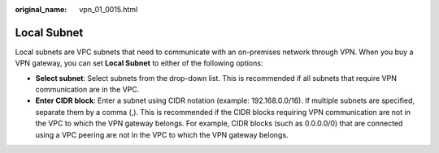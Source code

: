 :original_name: vpn_01_0015.html

.. _vpn_01_0015:

Local Subnet
============

Local subnets are VPC subnets that need to communicate with an on-premises network through VPN. When you buy a VPN gateway, you can set **Local Subnet** to either of the following options:

-  **Select subnet**: Select subnets from the drop-down list. This is recommended if all subnets that require VPN communication are in the VPC.
-  **Enter CIDR block**: Enter a subnet using CIDR notation (example: 192.168.0.0/16). If multiple subnets are specified, separate them by a comma (,). This is recommended if the CIDR blocks requiring VPN communication are not in the VPC to which the VPN gateway belongs. For example, CIDR blocks (such as 0.0.0.0/0) that are connected using a VPC peering are not in the VPC to which the VPN gateway belongs.
